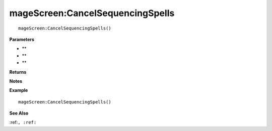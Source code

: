 .. _mageScreen_CancelSequencingSpells:

===================================
mageScreen\:CancelSequencingSpells 
===================================

.. description
    
::

   mageScreen:CancelSequencingSpells()


**Parameters**

* **
* **
* **


**Returns**



**Notes**



**Example**

::

   mageScreen:CancelSequencingSpells()

**See Also**

:ref:``, :ref:`` 

